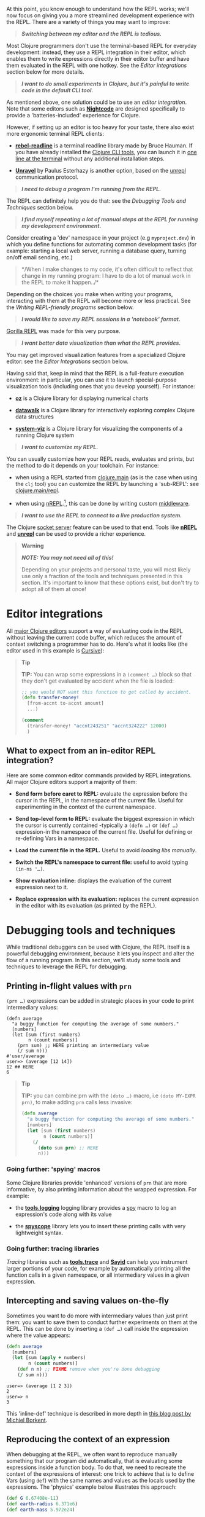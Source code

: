 At this point, you know enough to understand how the REPL works; we'll
now focus on giving you a more streamlined development experience with
the REPL. There are a variety of things you may want to improve:

#+BEGIN_QUOTE
  */Switching between my editor and the REPL is tedious./*
#+END_QUOTE

Most Clojure programmers don't use the terminal-based REPL for everyday
development: instead, they use a REPL integration in their editor, which
enables them to write expressions directly in their editor buffer and
have them evaluated in the REPL with one hotkey. See the
[[editor-integrations][Editor integrations]] section below for more
details.

#+BEGIN_QUOTE
  */I want to do small experiments in Clojure, but it's painful to write
  code in the default CLI tool./*
#+END_QUOTE

As mentioned above, one solution could be to use an
[[editor-integrations][editor integration]]. Note that some editors such
as *[[https://sekao.net/nightcode/][Nightcode]]* are designed
specifically to provide a 'batteries-included' experience for Clojure.

However, if setting up an editor is too heavy for your taste, there also
exist more ergonomic terminal REPL clients:

-  *[[https://github.com/bhauman/rebel-readline][rebel-readline]]* is a
   terminal readline library made by Bruce Hauman. If you have already
   installed the [[file:xref/../../deps_and_cli.xml][Clojure CLI
   tools]], you can launch it in
   [[https://github.com/bhauman/rebel-readline#quick-try][one line at
   the terminal]] without any additional installation steps.

-  *[[https://github.com/Unrepl/unravel][Unravel]]* by Paulus Esterhazy
   is another option, based on the
   [[https://github.com/Unrepl/unrepl][unrepl]] communication protocol.

#+BEGIN_QUOTE
  */I need to debug a program I'm running from the REPL./*
#+END_QUOTE

The REPL can definitely help you do that: see the
[[debugging-tools-and-techniques][Debugging Tools and Techniques]]
section below.

#+BEGIN_QUOTE
  */I find myself repeating a lot of manual steps at the REPL for
  running my development environment./*
#+END_QUOTE

Consider creating a 'dev' namespace in your project (e.g
=myproject.dev=) in which you define functions for automating common
development tasks (for example: starting a local web server, running a
database query, turning on/off email sending, etc.)

#+BEGIN_QUOTE
  */When I make changes to my code, it's often difficult to reflect that
  change in my running program: I have to do a lot of manual work in the
  REPL to make it happen../*
#+END_QUOTE

Depending on the choices you make when writing your programs,
interacting with them at the REPL will become more or less practical.
See the [[writing-repl-friendly-programs][Writing REPL-friendly
programs]] section below.

#+BEGIN_QUOTE
  */I would like to save my REPL sessions in a 'notebook' format./*
#+END_QUOTE

[[http://gorilla-repl.org/][Gorilla REPL]] was made for this very
purpose.

#+BEGIN_QUOTE
  */I want better data visualization than what the REPL provides./*
#+END_QUOTE

You may get improved visualization features from a specialized Clojure
editor: see the [[editor-integrations][Editor Integrations]] section
below.

Having said that, keep in mind that the REPL is a full-feature execution
environment: in particular, you can use it to launch special-purpose
visualization tools (including ones that you develop yourself). For
instance:

-  *[[https://github.com/metasoarous/oz][oz]]* is a Clojure library for
   displaying numerical charts

-  *[[https://github.com/eggsyntax/datawalk][datawalk]]* is a Clojure
   library for interactively exploring complex Clojure data structures

-  *[[https://github.com/walmartlabs/system-viz][system-viz]]* is a
   Clojure library for visualizing the components of a running Clojure
   system

#+BEGIN_QUOTE
  */I want to customize my REPL./*
#+END_QUOTE

You can usually customize how your REPL reads, evaluates and prints, but
the method to do it depends on your toolchain. For instance:

-  when using a REPL started from
   [[file:xref/../../../reference/repl_and_main.xml][clojure.main]] (as
   is the case when using the =clj= tool) you can customize the REPL by
   launching a 'sub-REPL': see
   [[https://clojure.github.io/clojure/clojure.main-api.html#clojure.main/repl][clojure.main/repl]].

-  when using [[https://nrepl.org][nREPL]].[fn:1], this can be done by
   writing custom
   [[https://nrepl.org/nrepl/design/middleware.html][middleware]].

#+BEGIN_QUOTE
  */I want to use the REPL to connect to a live production system./*
#+END_QUOTE

The Clojure
[[file:xref/../../../reference/repl_and_main.xml#launching_a_socket_server][socket
server]] feature can be used to that end. Tools like
*[[https://nrepl.org][nREPL]]* and
*[[https://github.com/Unrepl/unrepl][unrepl]]* can be used to provide a
richer experience.

#+BEGIN_QUOTE
  *Warning*

  */NOTE: You may not need all of this!/*

  Depending on your projects and personal taste, you will most likely
  use only a fraction of the tools and techniques presented in this
  section. It's important to know that these options exist, but don't
  try to adopt all of them at once!
#+END_QUOTE

* Editor integrations
  :PROPERTIES:
  :CUSTOM_ID: editor-integrations
  :END:

All [[file:xref/../../../community/resources.xml#_clojure_tools][major
Clojure editors]] support a way of evaluating code in the REPL without
leaving the current code buffer, which reduces the amount of context
switching a programmer has to do. Here's what it looks like (the editor
used in this example is
[[https://cursive-ide.com/userguide/repl.html][Cursive]]):

[[/images/content/guides/repl/cursive-repl-demo.gif]]

#+BEGIN_QUOTE
  *Tip*

  *TIP:* You can wrap some expressions in a =(comment …​)= block so that
  they don't get evaluated by accident when the file is loaded:

  #+BEGIN_SRC clojure
      ;; you would NOT want this function to get called by accident.
      (defn transfer-money!
        [from-accnt to-accnt amount]
        ...)

      (comment
        (transfer-money! "accnt243251" "accnt324222" 12000)
        )
  #+END_SRC
#+END_QUOTE

** What to expect from an in-editor REPL integration?
   :PROPERTIES:
   :CUSTOM_ID: _what_to_expect_from_an_in_editor_repl_integration
   :END:

Here are some common editor commands provided by REPL integrations. All
major Clojure editors support a majority of them:

-  *Send form before caret to REPL:* evaluate the expression before the
   cursor in the REPL, in the namespace of the current file. Useful for
   experimenting in the context of the current namespace.

-  *Send top-level form to REPL:* evaluate the biggest expression in
   which the cursor is currently contained -typically a =(defn …​)= or
   =(def …​)= expression-in the namespace of the current file. Useful
   for defining or re-defining Vars in a namespace.

-  *Load the current file in the REPL.* Useful to avoid
   [[_working_with_libs][loading libs manually]].

-  *Switch the REPL's namespace to current file:* useful to avoid typing
   =(in-ns '…​)=.

-  *Show evaluation inline:* displays the evaluation of the current
   expression next to it.

-  *Replace expression with its evaluation:* replaces the current
   expression in the editor with its evaluation (as printed by the
   REPL).

* Debugging tools and techniques
  :PROPERTIES:
  :CUSTOM_ID: debugging-tools-and-techniques
  :END:

While traditional debuggers can be used with Clojure, the REPL itself is
a powerful debugging environment, because it lets you inspect and alter
the flow of a running program. In this section, we'll study some tools
and techniques to leverage the REPL for debugging.

** Printing in-flight values with =prn=
   :PROPERTIES:
   :CUSTOM_ID: _printing_in_flight_values_with_literal_prn_literal
   :END:

=(prn …​)= expressions can be added in strategic places in your code to
print intermediary values:

#+BEGIN_EXAMPLE
    (defn average
      "a buggy function for computing the average of some numbers."
      [numbers]
      (let [sum (first numbers)
            n (count numbers)]
        (prn sum) ;; HERE printing an intermediary value
        (/ sum n)))
    #'user/average
    user=> (average [12 14])
    12 ## HERE
    6
#+END_EXAMPLE

#+BEGIN_QUOTE
  *Tip*

  *TIP:* you can combine prn with the =(doto …​)= macro, i.e
  =(doto MY-EXPR prn)=, to make adding =prn= calls less invasive:

  #+BEGIN_SRC clojure
      (defn average
        "a buggy function for computing the average of some numbers."
        [numbers]
        (let [sum (first numbers)
              n (count numbers)]
          (/
            (doto sum prn) ;; HERE
            n)))
  #+END_SRC
#+END_QUOTE

*** Going further: 'spying' macros
    :PROPERTIES:
    :CUSTOM_ID: _going_further_spying_macros
    :END:

Some Clojure libraries provide 'enhanced' versions of =prn= that are
more informative, by also printing information about the wrapped
expression. For example:

-  the *[[https://github.com/clojure/tools.logging][tools.logging]]*
   logging library provides a
   [[http://clojure.github.io/tools.logging/#clojure.tools.logging/spy][spy]]
   macro to log an expression's code along with its value

-  the *[[https://github.com/dgrnbrg/spyscope][spyscope]]* library lets
   you to insert these printing calls with very lightweight syntax.

*** Going further: tracing libraries
    :PROPERTIES:
    :CUSTOM_ID: _going_further_tracing_libraries
    :END:

/Tracing/ libraries such as
*[[https://github.com/clojure/tools.trace][tools.trace]]* and
*[[http://clojure-emacs.github.io/sayid/][Sayid]]* can help you
instrument larger portions of your code, for example by automatically
printing all the function calls in a given namespace, or all
intermediary values in a given expression.

** Intercepting and saving values on-the-fly
   :PROPERTIES:
   :CUSTOM_ID: _intercepting_and_saving_values_on_the_fly
   :END:

Sometimes you want to do more with intermediary values than just print
them: you want to save them to conduct further experiments on them at
the REPL. This can be done by inserting a =(def …​)= call inside the
expression where the value appears:

#+BEGIN_SRC clojure
    (defn average
      [numbers]
      (let [sum (apply + numbers)
            n (count numbers)]
        (def n n) ;; FIXME remove when you're done debugging
        (/ sum n)))
#+END_SRC

#+BEGIN_EXAMPLE
    user=> (average [1 2 3])
    2
    user=> n
    3
#+END_EXAMPLE

This 'inline-def' technique is described in more depth in
[[https://blog.michielborkent.nl/2017/05/25/inline-def-debugging/][this
blog post by Michiel Borkent]].

** Reproducing the context of an expression
   :PROPERTIES:
   :CUSTOM_ID: _reproducing_the_context_of_an_expression
   :END:

When debugging at the REPL, we often want to reproduce manually
something that our program did automatically, that is evaluating some
expressions inside a function body. To do that, we need to recreate the
context of the expressions of interest: one trick to achieve that is to
define Vars (using =def=) with the same names and values as the locals
used by the expressions. The 'physics' example below illustrates this
approach:

#+BEGIN_SRC clojure
    (def G 6.67408e-11)
    (def earth-radius 6.371e6)
    (def earth-mass 5.972e24)

    (defn earth-gravitational-force
      "Computes (an approximation of) the gravitational force between Earth and an object
      of mass `m`, at distance `r` of Earth's center."
      [m r]
      (/
        (*
          G
          m
          (if (>= r earth-radius)
            earth-mass
            (*
              earth-mass
              (Math/pow (/ r earth-radius) 3.0))))
        (* r r)))

    ;;;; calling our function for an object of 80kg at distance 5000km.
    (earth-gravitational-force 80 5e6) ; => 616.5217226636292

    ;;;; recreating the context of our call
    (def m 80)
    (def r 5e6)
    ;; note: the same effect could be achieved using the 'inline-def' technique described in the previous section.

    ;;;; we can now directly evaluate any expression in the function body:
    (* r r) ; => 2.5E13
    (>= r earth-radius) ; => false
    (Math/pow (/ r earth-radius) 3.0) ; => 0.48337835316173317
#+END_SRC

This technique is described in more depth in Stuart Halloway's article
[[http://blog.cognitect.com/blog/2017/6/5/repl-debugging-no-stacktrace-required][REPL
Debugging: No Stacktrace Required]]. The
*[[https://github.com/vvvvalvalval/scope-capture][scope-capture]]*
library was made to automate the manual task of saving and re-creating
the context of an expression.

** Community resources about REPL debugging
   :PROPERTIES:
   :CUSTOM_ID: _community_resources_about_repl_debugging
   :END:

-  [[https://www.clojure-toolbox.com/][The Clojure Toolbox]] provides a
   list a Clojure libraries for debugging.

-  [[https://cambium.consulting/articles/2018/2/8/the-power-of-clojure-debugging][The
   Power of Clojure: debugging]] is an article by Cambium Consulting
   which provides a list of techniques for debugging at the REPL.

-  /Clojure From the Ground Up/ by Aphyr contains a
   [[https://aphyr.com/posts/319-clojure-from-the-ground-up-debugging][chapter
   about debugging]], presenting techniques for debugging Clojure in
   particular and a principled approach to debugging in general.

-  In his article
   [[http://blog.cognitect.com/blog/2017/6/5/repl-debugging-no-stacktrace-required][REPL
   Debugging: No Stacktrace Required]], Stuart Halloway demonstrates how
   the quick feedback loop at the REPL can be used to narrow down the
   cause of a bug without using error information at all.

-  Eli Bendersky has written some
   [[https://eli.thegreenplace.net/2017/notes-on-debugging-clojure-code/#id3][Notes
   on debugging Clojure code]].

-  [[https://www.youtube.com/watch?v=FihU5JxmnBg][Debugging with the
   Scientific Method]] is a conference talk by Stuart Halloway promoting
   a scientific approach to debugging in general.

* Writing REPL-friendly programs
  :PROPERTIES:
  :CUSTOM_ID: writing-repl-friendly-programs
  :END:

While interactive development at the REPL gives a lot of power to
programmers, it also adds new challenges: programs must be designed so
that they lend themselves well to REPL interaction, which is a new
constraint to be vigilant of when writing code.[fn:2]

Covering this topic extensively would take us too far for the scope of
this guide, so we will merely provide some tips and resources to guide
your own research and problem-solving.

*/REPL-friendly code can be re-defined./* Code is more easily redefined
when it is called via a Var (defined e.g via =(def …​)= or =(defn …​)=),
because a Var can be redefined without touching the code that calls it.
This is illustrated in the following example, which prints some numbers
at a regular time interval:

#+BEGIN_SRC clojure
    ;; Each of these 4 code examples start a loop in another thread
    ;; which prints numbers at a regular time interval.

    ;;;; 1. NOT REPL-friendly
    ;; We won't be able to change the way numbers are printed without restarting the REPL.
    (future
      (run!
        (fn [i]
          (println i "green bottles, standing on the wall. ♫")
          (Thread/sleep 1000))
        (range)))

    ;;;; 2. REPL-friendly
    ;; We can easily change the way numbers are printed by re-defining print-number-and-wait.
    ;; We can even stop the loop by having print-number-and-wait throw an Exception.
    (defn print-number-and-wait
      [i]
      (println i "green bottles, standing on the wall. ♫")
      (Thread/sleep 1000))

    (future
      (run!
        (fn [i] (print-number-and-wait i))
        (range)))

    ;;;; 3. NOT REPL-friendly
    ;; Unlike the above example, the loop can't be altered by re-defining print-number-and-wait,
    ;; because the loop uses the value of print-number-and-wait, not the #'print-number-and-wait Var.
    (defn print-number-and-wait
      [i]
      (println i "green bottles, standing on the wall. ♫")
      (Thread/sleep 1000))

    (future
      (run!
        print-number-and-wait
        (range)))

    ;;;; 4. REPL-friendly
    ;; The following works because a Clojure Var is (conveniently) also a function,
    ;; which consist of looking up its value (presumably a function) and calling it.
    (defn print-number-and-wait
      [i]
      (println i "green bottles, standing on the wall. ♫")
      (Thread/sleep 1000))

    (future
      (run!
        #'print-number-and-wait ;; mind the #' - the expression evaluates to the #'print-number-and-wait Var, not its value.
        (range)))
#+END_SRC

*/Beware of derived Vars./* If Var =b= is defined in terms of the value
of Var =a=, then you will need to re-define =b= each time you re-define
=a=; it may be better to define =b= as a 0-arity function which uses
=a=. Example:

#+BEGIN_SRC clojure
    ;;; NOT REPL-friendly
    ;; if you re-define `solar-system-planets`, you have to think of re-defining `n-planets` too.
    (def solar-system-planets
      "The set of planets which orbit the Sun."
      #{"Mercury" "Venus" "Earth" "Mars" "Jupiter" "Saturn" "Uranus" "Neptune"})

    (def n-planets
      "The number of planets in the solar system"
      (count solar-system-planets))


    ;;;; REPL-friendly
    ;; if you re-define `solar-system-planets`, the behaviour of `n-planets` will change accordingly.
    (def solar-system-planets
      "The set of planets which orbit the Sun."
      #{"Mercury" "Venus" "Earth" "Mars" "Jupiter" "Saturn" "Uranus" "Neptune"})

    (defn n-planets
      "The number of planets in the solar system"
      []
      (count solar-system-planets))
#+END_SRC

*/REPL-friendly code can be reloaded./* Make sure that reloading a
namespace will not alter the behaviour of the running program. If a Var
needs to be defined exactly once (which should be very rare), consider
defining it with =defonce=.

When dealing with a codebase with many namespaces, reloading the
appropriate namespaces in the correct order can become difficult: the
*[[https://github.com/clojure/tools.namespace][tools.namespace]]*
library was made to assist the programmer in this task.

*/Program state and source code should be kept in sync./* You usually
want to make sure that your program state reflects your source code and
vice-versa, but this is not automatic. Reloading the code is often not
enough: you also need to transform the program state accordingly. Stuart
Sierra has expounded on this problem in his article
[[http://thinkrelevance.com/blog/2013/06/04/clojure-workflow-reloaded][My
Clojure Workflow, Reloaded]] and his talk
[[https://www.youtube.com/watch?v=13cmHf_kt-Q][Components Just Enough
Structure]].

This has motivated the creation of */state management libraries:/*

-  *[[https://github.com/stuartsierra/component][Component]]*, which
   promotes a representation of program state as a managed map of
   Clojure records called a *system*.

-  *[[https://github.com/danielsz/system][System]]* is a library on top
   of [[https://github.com/stuartsierra/component][Component]] which
   provides a set of ready-made components.

-  *[[https://github.com/tolitius/mount][Mount]]* takes a radically
   different approach as Component, choosing to use Vars and namespaces
   as the supporting infrastructure for state.[fn:3]

-  *[[https://github.com/weavejester/integrant][Integrant]]* is a more
   recent library which shares Component's approach while addressing
   some of its perceived limitations.

[fn:1] At the time of writing (March 2018), [[https://nrepl.org][nREPL]]
       is the most popular toolchain for REPL-editor integration

[fn:2] A similar phenomenon happens with the well-known technique of
       [[https://en.wikipedia.org/wiki/Software_testing][automated
       testing]]: while testing can bring a lot of value to programmers,
       it requires extra care to write code that is 'testable'. Just
       like tests, the REPL should not be an afterthought when writing
       Clojure code.

[fn:3] At the time of writing, there is controversy in the Clojure
       community regarding the relative merits of both approaches.
